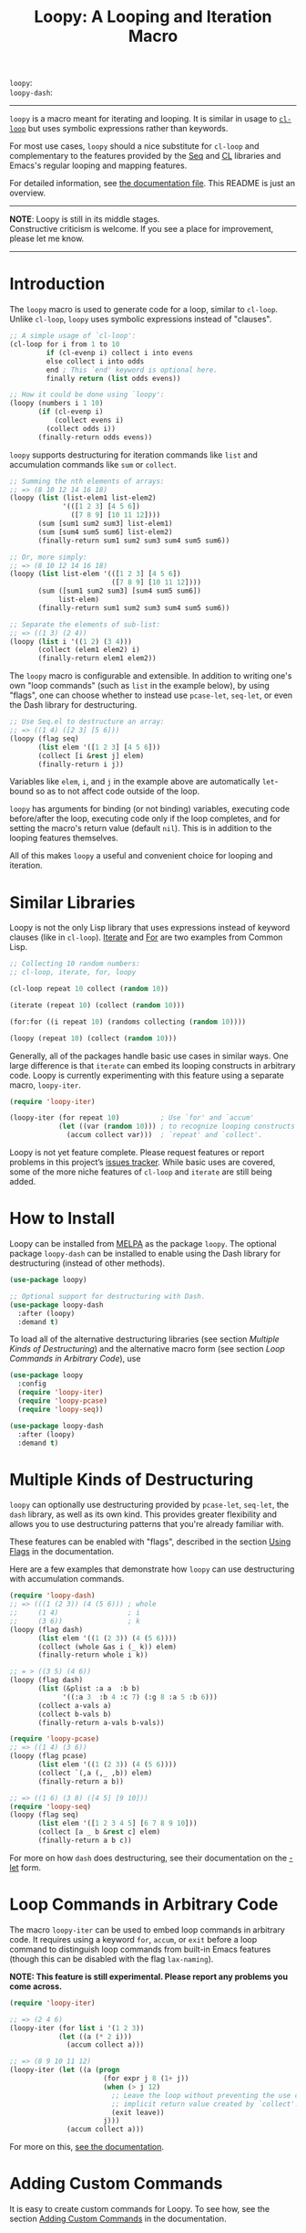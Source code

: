 #+title: Loopy: A Looping and Iteration Macro
# Make sure to export all headings as such.  Otherwise, some links to
# sub-headings won’t work.
#+options: H:6
# Some parsers require this option to export footnotes.
#+options: f:t

# MELPA Badges
=loopy=: [[https://melpa.org/#/loopy][file:https://melpa.org/packages/loopy-badge.svg]] \\
=loopy-dash=: [[https://melpa.org/#/loopy-dash][file:https://melpa.org/packages/loopy-dash-badge.svg]]

-----

~loopy~ is a macro meant for iterating and looping.  It is similar in usage to
[[https://www.gnu.org/software/emacs/manual/html_node/cl/Loop-Facility.html#Loop-Facility][~cl-loop~]] but uses symbolic expressions rather than keywords.

For most use cases, ~loopy~ should a nice substitute for ~cl-loop~ and
complementary to the features provided by the [[https://www.gnu.org/software/emacs/manual/html_node/elisp/Sequences-Arrays-Vectors.html][Seq]] and [[https://www.gnu.org/software/emacs/manual/html_node/cl/index.html][CL]] libraries and Emacs's
regular looping and mapping features.

For detailed information, see [[file:doc/loopy-doc.org][the documentation file]].  This README is just an
overview.

-----
#+begin_center
*NOTE*: Loopy is still in its middle stages.\\
Constructive criticism is welcome.  If you see a place for improvement,
please let me know.
#+end_center
-----

# This auto-generated by toc-org.
* Table of Contents                                                :TOC:noexport:
- [[#introduction][Introduction]]
- [[#similar-libraries][Similar Libraries]]
- [[#how-to-install][How to Install]]
- [[#multiple-kinds-of-destructuring][Multiple Kinds of Destructuring]]
- [[#loop-commands-in-arbitrary-code][Loop Commands in Arbitrary Code]]
- [[#adding-custom-commands][Adding Custom Commands]]
- [[#comparing-to-cl-loop][Comparing to =cl-loop=]]
- [[#real-world-examples][Real-World Examples]]

* Introduction

  The ~loopy~ macro is used to generate code for a loop, similar to ~cl-loop~.
  Unlike ~cl-loop~, ~loopy~ uses symbolic expressions instead of "clauses".

  #+begin_src emacs-lisp
    ;; A simple usage of `cl-loop':
    (cl-loop for i from 1 to 10
             if (cl-evenp i) collect i into evens
             else collect i into odds
             end ; This `end' keyword is optional here.
             finally return (list odds evens))

    ;; How it could be done using `loopy':
    (loopy (numbers i 1 10)
           (if (cl-evenp i)
               (collect evens i)
             (collect odds i))
           (finally-return odds evens))
  #+end_src

  ~loopy~ supports destructuring for iteration commands like =list= and
  accumulation commands like =sum= or =collect=.

  #+begin_src emacs-lisp
    ;; Summing the nth elements of arrays:
    ;; => (8 10 12 14 16 18)
    (loopy (list (list-elem1 list-elem2)
                 '(([1 2 3] [4 5 6])
                   ([7 8 9] [10 11 12])))
           (sum [sum1 sum2 sum3] list-elem1)
           (sum [sum4 sum5 sum6] list-elem2)
           (finally-return sum1 sum2 sum3 sum4 sum5 sum6))

    ;; Or, more simply:
    ;; => (8 10 12 14 16 18)
    (loopy (list list-elem '(([1 2 3] [4 5 6])
                             ([7 8 9] [10 11 12])))
           (sum ([sum1 sum2 sum3] [sum4 sum5 sum6])
                list-elem)
           (finally-return sum1 sum2 sum3 sum4 sum5 sum6))

    ;; Separate the elements of sub-list:
    ;; => ((1 3) (2 4))
    (loopy (list i '((1 2) (3 4)))
           (collect (elem1 elem2) i)
           (finally-return elem1 elem2))
  #+end_src

  The ~loopy~ macro is configurable and extensible.  In addition to writing one's
  own "loop commands" (such as =list= in the example below), by using "flags",
  one can choose whether to instead use ~pcase-let~, ~seq-let~, or even the Dash
  library for destructuring.

  #+begin_src emacs-lisp
    ;; Use Seq.el to destructure an array:
    ;; => ((1 4) ([2 3] [5 6]))
    (loopy (flag seq)
           (list elem '([1 2 3] [4 5 6]))
           (collect [i &rest j] elem)
           (finally-return i j))
  #+end_src

  Variables like =elem=, =i=, and =j= in the example above are automatically
  ~let~-bound so as to not affect code outside of the loop.

  ~loopy~ has arguments for binding (or not binding) variables, executing code
  before/after the loop, executing code only if the loop completes, and for
  setting the macro's return value (default ~nil~).  This is in addition to the
  looping features themselves.

  All of this makes ~loopy~ a useful and convenient choice for looping and
  iteration.

* Similar Libraries

  Loopy is not the only Lisp library that uses expressions instead of keyword
  clauses (like in ~cl-loop~).  [[https://common-lisp.net/project/iterate/][Iterate]] and [[https://github.com/Shinmera/for/][For]] are two examples from Common
  Lisp.

  #+begin_src emacs-lisp
    ;; Collecting 10 random numbers:
    ;; cl-loop, iterate, for, loopy

    (cl-loop repeat 10 collect (random 10))

    (iterate (repeat 10) (collect (random 10)))

    (for:for ((i repeat 10) (randoms collecting (random 10))))

    (loopy (repeat 10) (collect (random 10)))
  #+end_src

  Generally, all of the packages handle basic use cases in similar ways.  One
  large difference is that ~iterate~ can embed its looping constructs in
  arbitrary code.  Loopy is currently experimenting with this feature using a
  separate macro, ~loopy-iter~.

  #+begin_src emacs-lisp
    (require 'loopy-iter)

    (loopy-iter (for repeat 10)          ; Use `for' and `accum'
                (let ((var (random 10))) ; to recognize looping constructs
                  (accum collect var)))  ; `repeat' and `collect'.
  #+end_src

  Loopy is not yet feature complete.  Please request features or report problems
  in this project’s [[https://github.com/okamsn/loopy/issues][issues tracker]].  While basic uses are covered, some of the
  more niche features of ~cl-loop~ and ~iterate~ are still being added.

* How to Install

  Loopy can be installed from [[https://melpa.org/#/][MELPA]] as the package =loopy=.  The optional
  package =loopy-dash= can be installed to enable using the Dash
  library for destructuring (instead of other methods).

  #+begin_src emacs-lisp
    (use-package loopy)

    ;; Optional support for destructuring with Dash.
    (use-package loopy-dash
      :after (loopy)
      :demand t)
  #+end_src

  To load all of the alternative destructuring libraries (see section [[*Multiple Kinds of Destructuring][Multiple
  Kinds of Destructuring]]) and the alternative macro form (see section [[*Loop Commands in Arbitrary Code][Loop
  Commands in Arbitrary Code]]), use

  #+begin_src emacs-lisp
    (use-package loopy
      :config
      (require 'loopy-iter)
      (require 'loopy-pcase)
      (require 'loopy-seq))

    (use-package loopy-dash
      :after (loopy)
      :demand t)
  #+end_src

* Multiple Kinds of Destructuring

  ~loopy~ can optionally use destructuring provided by ~pcase-let~, ~seq-let~,
  the =dash= library, as well as its own kind.  This provides greater
  flexibility and allows you to use destructuring patterns that you're already
  familiar with.

  These features can be enabled with "flags", described in the section [[file:doc/loopy-doc.org::#flags][Using
  Flags]] in the documentation.

  Here are a few examples that demonstrate how ~loopy~ can use destructuring
  with accumulation commands.

  #+begin_src emacs-lisp
    (require 'loopy-dash)
    ;; => (((1 (2 3)) (4 (5 6))) ; whole
    ;;     (1 4)                 ; i
    ;;     (3 6))                ; k
    (loopy (flag dash)
           (list elem '((1 (2 3)) (4 (5 6))))
           (collect (whole &as i (_ k)) elem)
           (finally-return whole i k))

    ;; = > ((3 5) (4 6))
    (loopy (flag dash)
           (list (&plist :a a  :b b)
                 '((:a 3  :b 4 :c 7) (:g 8 :a 5 :b 6)))
           (collect a-vals a)
           (collect b-vals b)
           (finally-return a-vals b-vals))

    (require 'loopy-pcase)
    ;; => ((1 4) (3 6))
    (loopy (flag pcase)
           (list elem '((1 (2 3)) (4 (5 6))))
           (collect `(,a (,_ ,b)) elem)
           (finally-return a b))

    ;; => ((1 6) (3 8) ([4 5] [9 10]))
    (require 'loopy-seq)
    (loopy (flag seq)
           (list elem '([1 2 3 4 5] [6 7 8 9 10]))
           (collect [a _ b &rest c] elem)
           (finally-return a b c))
  #+end_src

  For more on how =dash= does destructuring, see their documentation on the [[https://github.com/magnars/dash.el#-let-varlist-rest-body][-let]]
  form.

* Loop Commands in Arbitrary Code

  The macro ~loopy-iter~ can be used to embed loop commands in arbitrary code.
  It requires using a keyword =for=, =accum=, or =exit= before a loop command to
  distinguish loop commands from built-in Emacs features (though this can be
  disabled with the flag =lax-naming=).

  #+begin_center
  *NOTE: This feature is still experimental.  Please report any problems you
   come across.*
  #+end_center

  #+begin_src emacs-lisp
    (require 'loopy-iter)

    ;; => (2 4 6)
    (loopy-iter (for list i '(1 2 3))
                (let ((a (* 2 i)))
                  (accum collect a)))

    ;; => (8 9 10 11 12)
    (loopy-iter (let ((a (progn
                           (for expr j 8 (1+ j))
                           (when (> j 12)
                             ;; Leave the loop without preventing the use of the
                             ;; implicit return value created by `collect'.
                             (exit leave))
                           j)))
                  (accum collect a)))
  #+end_src

  For more on this, [[file:doc/loopy-doc.org::#loopy-iter][see the documentation]].

* Adding Custom Commands
  :PROPERTIES:
  :CUSTOM_ID: adding-custom-commands
  :END:

  It is easy to create custom commands for Loopy.  To see how, see the section
  [[file:doc/loopy-doc.org::#adding-custom-commands][Adding Custom Commands]] in the documentation.

* Comparing to =cl-loop=
  :PROPERTIES:
  :CUSTOM_ID: how-does-it-compare-to-other-approaches
  :END:

  See the documentation page [[file:doc/loopy-doc.org::#comparing-to-cl-loop][Comparing to ~cl-loop~]].  See also the wiki page
  [[https://github.com/okamsn/loopy/wiki/speed-comparisons][Speed Comparisons]].


* Real-World Examples

  See the wiki page [[https://github.com/okamsn/loopy/wiki/Examples][Examples]].

# Local Variables:
# org-link-file-path-type: relative
# End:
